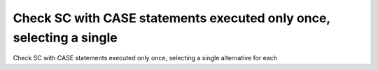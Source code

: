 Check SC with CASE statements executed only once, selecting a single
====================================================================

Check SC with CASE statements executed only once, selecting a single
alternative for each
